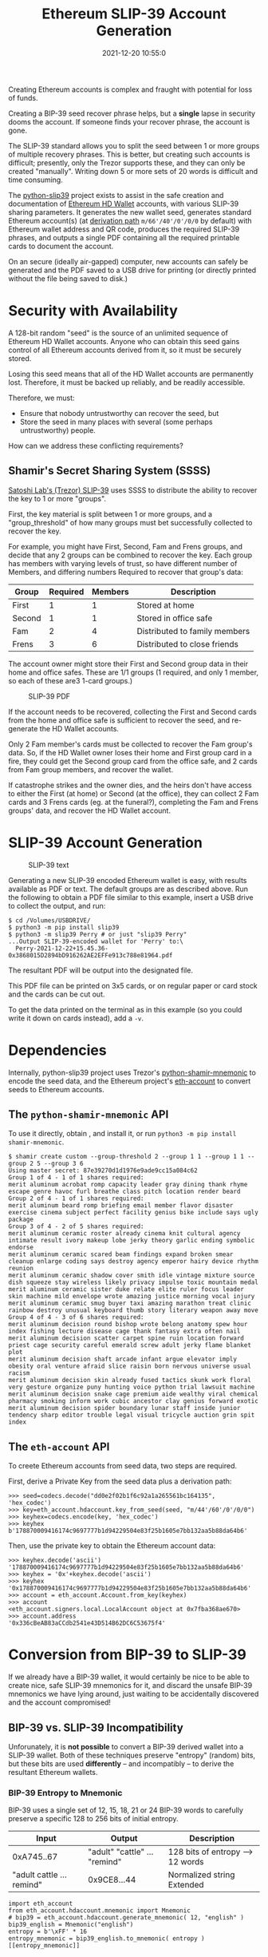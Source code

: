 #+title: Ethereum SLIP-39 Account Generation
#+date: 2021-12-20 10:55:0
#+draft: false
#+EXPORT_FILE_NAME: README.pdf
#+STARTUP: org-startup-with-inline-images inlineimages
#+OPTIONS: ^:nil # Disable sub/superscripting with bare _; _{...} still works
#+OPTIONS: toc:nil
#+LATEX_HEADER: \usepackage[margin=1.0in]{geometry}

#+BEGIN_ABSTRACT
Creating Ethereum accounts is complex and fraught with potential for loss of funds.

Creating a BIP-39 seed recover phrase helps, but a *single* lapse in security dooms the account.  If
someone finds your recover phrase, the account is gone.

The SLIP-39 standard allows you to split the seed between 1 or more groups of multiple recovery
phrases.  This is better, but creating such accounts is difficult; presently, only the Trezor
supports these, and they can only be created "manually".  Writing down 5 or more sets of 20 words is
difficult and time consuming.

The [[https://github.com/pjkundert/=python-slip39.git][python-slip39]] project exists to assist in the safe creation and documentation of [[https://wolovim.medium.com/ethereum-201-hd-wallets-11d0c93c87][Ethereum HD
Wallet]] accounts, with various SLIP-39 sharing parameters.  It generates the new wallet seed,
generates standard Ethereum account(s) (at [[https://medium.com/myetherwallet/hd-wallets-and-derivation-paths-explained-865a643c7bf2][derivation path]] =m/66'/40'/0'/0/0= by default) with
Ethereum wallet address and QR code, produces the required SLIP-39 phrases, and outputs a single PDF
containing all the required printable cards to document the account.

On an secure (ideally air-gapped) computer, new accounts can safely be generated and the PDF saved
to a USB drive for printing (or directly printed without the file being saved to disk.)
#+END_ABSTRACT
#+TOC: headlines 2

* Security with Availability

  A 128-bit random "seed" is the source of an unlimited sequence of Ethereum HD Wallet accounts.
  Anyone who can obtain this seed gains control of all Ethereum accounts derived from it, so it must
  be securely stored.

  Losing this seed means that all of the HD Wallet accounts are permanently lost.  Therefore, it
  must be backed up reliably, and be readily accessible.

  Therefore, we must:

  - Ensure that nobody untrustworthy can recover the seed, but
  - Store the seed in many places with several (some perhaps untrustworthy) people.

  How can we address these conflicting requirements?

** Shamir's Secret Sharing System (SSSS)

   [[https://github.com/satoshilabs/slips/blob/master/slip-0039.md][Satoshi Lab's (Trezor) SLIP-39]] uses SSSS to distribute the ability to recover the key to 1 or more "groups".

   First, the key material is split between 1 or more groups, and a "group_threshold" of how many
   groups must bet successfully collected to recover the key.

   For example, you might have First, Second, Fam and Frens groups, and decide that any 2 groups can
   be combined to recover the key.  Each group has members with varying levels of trust, so have
   different number of Members, and differing numbers Required to recover that group's data:

   | Group  | Required | Members | Description                   |
   |--------+----------+---------+-------------------------------|
   | First  |        1 |       1 | Stored at home                |
   | Second |        1 |       1 | Stored in office safe         |
   | Fam    |        2 |       4 | Distributed to family members |
   | Frens  |        3 |       6 | Distributed to close friends  |

   The account owner might store their First and Second group data in their home and office safes.
   These are 1/1 groups (1 required, and only 1 member, so each of these are3 1-card groups.)
   #+CAPTION: SLIP-39 PDF
   #+ATTR_LATEX: :float wrap :width 5cm :placement {r}
   [[./images/slip39-pdf.jpg]]

   If the account needs to be recovered, collecting the First and Second cards from the home and
   office safe is sufficient to recover the seed, and re-generate the HD Wallet accounts.

   Only 2 Fam member's cards must be collected to recover the Fam group's data.  So, if the HD
   Wallet owner loses their home and First group card in a fire, they could get the Second group
   card from the office safe, and 2 cards from Fam group members, and recover the wallet.

   If catastrophe strikes and the owner dies, and the heirs don't have access to either the First
   (at home) or Second (at the office), they can collect 2 Fam cards and 3 Frens cards (eg. at the
   funeral?), completing the Fam and Frens groups' data, and recover the HD Wallet account.

* SLIP-39 Account Generation

  #+CAPTION: SLIP-39 text
  #+ATTR_LATEX: :float wrap :width 5cm :placement {r}
  [[./images/slip39-text.jpg]]

  Generating a new SLIP-39 encoded Ethereum wallet is easy, with results available as PDF or text.
  The default groups are as described above.  Run the following to obtain a PDF file similar to this
  example, insert a USB drive to collect the output, and run:

#+LATEX: {\scriptsize
#+BEGIN_EXAMPLE
$ cd /Volumes/USBDRIVE/
$ python3 -m pip install slip39
$ python3 -m slip39 Perry # or just "slip39 Perry"
...Output SLIP-39-encoded wallet for 'Perry' to:\
  Perry-2021-12-22+15.45.36-0x3868015D2894bD916262AE2EFFe913c788e81964.pdf
#+END_EXAMPLE
#+LATEX: }

  The resultant PDF will be output into the designated file.

  This PDF file can be printed on 3x5 cards, or on regular paper or card stock and the cards can be cut out.

  To get the data printed on the terminal as in this example (so you could write it down on cards
  instead), add a =-v=.

* Dependencies

  Internally, python-slip39 project uses Trezor's [[https://gihub.com/trezor/python-shamir-mnemonic.git][python-shamir-mnemonic]] to encode the seed data,
  and the Ethereum project's [[https://github.com/ethereum/eth-account][eth-account]] to convert seeds to Ethereum accounts.

** The =python-shamir-mnemonic= API

   To use it directly, obtain , and install it, or run =python3 -m pip install
shamir-mnemonic=.

#+LATEX: {\scriptsize
#+BEGIN_EXAMPLE
$ shamir create custom --group-threshold 2 --group 1 1 --group 1 1 --group 2 5 --group 3 6
Using master secret: 87e39270d1d1976e9ade9cc15a084c62
Group 1 of 4 - 1 of 1 shares required:
merit aluminum acrobat romp capacity leader gray dining thank rhyme escape genre havoc furl breathe class pitch location render beard
Group 2 of 4 - 1 of 1 shares required:
merit aluminum beard romp briefing email member flavor disaster exercise cinema subject perfect facility genius bike include says ugly package
Group 3 of 4 - 2 of 5 shares required:
merit aluminum ceramic roster already cinema knit cultural agency intimate result ivory makeup lobe jerky theory garlic ending symbolic endorse
merit aluminum ceramic scared beam findings expand broken smear cleanup enlarge coding says destroy agency emperor hairy device rhythm reunion
merit aluminum ceramic shadow cover smith idle vintage mixture source dish squeeze stay wireless likely privacy impulse toxic mountain medal
merit aluminum ceramic sister duke relate elite ruler focus leader skin machine mild envelope wrote amazing justice morning vocal injury
merit aluminum ceramic smug buyer taxi amazing marathon treat clinic rainbow destroy unusual keyboard thumb story literary weapon away move
Group 4 of 4 - 3 of 6 shares required:
merit aluminum decision round bishop wrote belong anatomy spew hour index fishing lecture disease cage thank fantasy extra often nail
merit aluminum decision scatter carpet spine ruin location forward priest cage security careful emerald screw adult jerky flame blanket plot
merit aluminum decision shaft arcade infant argue elevator imply obesity oral venture afraid slice raisin born nervous universe usual racism
merit aluminum decision skin already fused tactics skunk work floral very gesture organize puny hunting voice python trial lawsuit machine
merit aluminum decision snake cage premium aide wealthy viral chemical pharmacy smoking inform work cubic ancestor clay genius forward exotic
merit aluminum decision spider boundary lunar staff inside junior tendency sharp editor trouble legal visual tricycle auction grin spit index
#+END_EXAMPLE
#+LATEX: }

** The =eth-account= API

  To creete Ethereum accounts from seed data, two steps are required.

  First, derive a Private Key from the seed data plus a derivation path:

#+LATEX: {\scriptsize
#+BEGIN_EXAMPLE
>>> seed=codecs.decode("dd0e2f02b1f6c92a1a265561bc164135", 'hex_codec')
>>> key=eth_account.hdaccount.key_from_seed(seed, "m/44'/60'/0'/0/0")
>>> keyhex=codecs.encode(key, 'hex_codec')
>>> keyhex
b'178870009416174c9697777b1d94229504e83f25b1605e7bb132aa5b88da64b6'
#+END_EXAMPLE
#+LATEX: }

  Then, use the private key to obtain the Ethereum account data:

#+LATEX: {\scriptsize
#+BEGIN_EXAMPLE
>>> keyhex.decode('ascii')
'178870009416174c9697777b1d94229504e83f25b1605e7bb132aa5b88da64b6'
>>> keyhex = '0x'+keyhex.decode('ascii')
>>> keyhex
'0x178870009416174c9697777b1d94229504e83f25b1605e7bb132aa5b88da64b6'
>>> account = eth_account.Account.from_key(keyhex)
>>> account
<eth_account.signers.local.LocalAccount object at 0x7fba368ae670>
>>> account.address
'0x336cBeAB83aCCdb2541e43D514B62DC6C53675f4'
#+END_EXAMPLE
#+LATEX: }

* Conversion from BIP-39 to SLIP-39

  If we already have a BIP-39 wallet, it would certainly be nice to be able to create nice, safe
  SLIP-39 mnemonics for it, and discard the unsafe BIP-39 mnemonics we have lying around, just
  waiting to be accidentally discovered and the account compromised!

** BIP-39 vs. SLIP-39 Incompatibility

   Unforunately, it is *not possible* to convert a BIP-39 derived wallet into a SLIP-39 wallet.
   Both of these techniques preserve "entropy" (random) bits, but these bits are used *differently*
   -- and incompatibly -- to derive the resultant Ethereum wallets.

*** BIP-39 Entropy to Mnemonic

    BIP-39 uses a single set of 12, 15, 18, 21 or 24 BIP-39 words to carefully preserve a specific
    128 to 256 bits of initial entropy.

    | Input                     | Output                        | Description                      |
    |---------------------------+-------------------------------+----------------------------------|
    | 0xA745..67                | "adult" "cattle" ... "remind" | 128 bits of entropy --> 12 words |
    | "adult cattle ... remind" | 0x9CE8...44                   | Normalized string Extended       |

    #+LATEX: {\scriptsize
    #+BEGIN_SRC ipython :session :exports both :results raw drawer
    import eth_account
    from eth_account.hdaccount.mnemonic import Mnemonic
    # bip39 = eth_account.hdaccount.generate_mnemonic( 12, "english" )
    bip39_english = Mnemonic("english")
    entropy = b'\xFF' * 16
    entropy_mnemonic = bip39_english.to_mnemonic( entropy )
    [[entropy_mnemonic]]
    #+END_SRC

    #+RESULTS:
    :results:
    # Out[59]:
    | 0                                                 |
    |---------------------------------------------------|
    | zoo zoo zoo zoo zoo zoo zoo zoo zoo zoo zoo wrong |
    :end:

    #+LATEX: }

    Each word is one of a corpus of 2048 words; therefore, each word encodes 11 bits (2048 == 2**11)
    of entropy.  So, we provided 128 bits, but 12*11 == 132.  So where does the extra 4 bits of data
    come from?  

    It comes from the first few bits of a SHA256 hash of the entropy, which is added to the end of
    the supplied 128 bits, to reach the required 132 bits: 132 / 11 == 12 words.

    This last 4 bits (up to 8 bits, for a 256-bit 24-word BIP-39) is checked, when validating the
    BIP-39 mnemonic.  Therefore, making up a random BIP-39 mnemonic will succeed only 1 / 16 times on
    average, due to an incorrect checksum 4-bit (16 == 2**4) .  Lets check:

    #+LATEX: {\scriptsize
    #+BEGIN_SRC ipython :session :exports both :results raw drawer
    import random
    def random_words( n, count=100 ):
        for _ in range( count ):
            yield ' '.join( random.choice( bip39_english.wordlist ) for _ in range( n ))

    successes = sum(
        bip39_english.is_mnemonic_valid( m )
        for i,m in enumerate( random_words( 12, 10000 ))) / 100
    [[ f"Valid random 12-word mnemonics:" ]] + [
     [ f"{successes}%" ]] + [
     [ f"~ 1/{100/successes:.3}" ]]

    #+END_SRC

    #+RESULTS:
    :results:
    # Out[102]:
    | 0                               |
    |---------------------------------|
    | Valid random 12-word mnemonics: |
    | 6.37%                           |
    | ~ 1/15.7                        |
    :end:

    #+LATEX: }

    Sure enough, about 1/16 random 12-word phrases are valid BIP-39 mnemonics.  OK, we've got the
    contents of the BIP-39 phrase dialed in.  How is it used to generate accounts?

*** BIP-39 Mnemonic to Seed

    Unfortunately, we do *not* use the carefully preserved 128-bit entropy to generate the wallet!
    Nope, it is stretched to a 512-bit seed using PBKDF2 HMAC SAH512.  The normalized *text* of the
    12-word mnemonic is then used (with a salt of "mnemonic" plus an optional passphrase, "" by
    default), to obtain the seed:

    #+LATEX: {\scriptsize
    #+BEGIN_SRC ipython :session :exports both :results raw drawer
    import codecs
    seed = bip39_english.to_seed( entropy_mnemonic )
    seedhex = codecs.encode( seed, 'hex_codec' ).decode( 'ascii' )
    [
        [ f"{len(seed)*8}-bit seed:" ]
    ] + [
        [ f"{seedhex[b*32:b*32+32]}" ]
     for b in range( len( seedhex ) // 32 )
    ]
    #+END_SRC

    #+RESULTS:
    :results:
    # Out[125]:
    | 0                                |
    |----------------------------------|
    | 512-bit seed:                    |
    | b6a6d8921942dd9806607ebc2750416b |
    | 289adea669198769f2e15ed926c3aa92 |
    | bf88ece232317b4ea463e84b0fcd3b53 |
    | 577812ee449ccc448eb45e6f544e25b6 |
    :end:

    #+LATEX: }

    Then, this 512-bit seed is used to derive HD wallets.  The HD Wallet key derivation process
    consumes whatever seed entropy is provided (512 bits in this case), and uses HMAC SAH512 with a
    prefix of b"Bitcoin seed" to stretch the supplied seed entropy to 64 bytes (512 bits).  Then,
    the HD Wallet path segments are iterated through, permuting the first 32 bytes of this material
    as the key with the second 32 bytes of material as the chain node, until finally the 32-byte
    (256-bit) Ethereum account private key is produced.  We then use this private key to compute the
    rest of the Ethereum account details, such as its public address.

    #+LATEX: {\scriptsize
    #+BEGIN_SRC ipython :session :exports both :results raw drawer
    path = "m/66'/40'/0'/0/0"
    key = eth_account.hdaccount.key_from_seed( seed, path )
    keyhex = '0x' + codecs.encode( key, 'hex_codec' ).decode( 'ascii' )
    eth = eth_account.Account.from_key( keyhex )
    [
        [ f"{len(key)*8}-bit derived key at path {path!r}:" ]
    ] + [
        [ f"{keyhex}" ]
    ] + [
        [ "... yields ..." ]
    ] + [
        [ f"Ethereum address: {eth.address}" ]
    ]

    #+END_SRC

    #+RESULTS:
    :results:
    # Out[129]:
    | 0                                                                  |
    |--------------------------------------------------------------------|
    | 256-bit derived key at path "m/66'/40'/0'/0/0":                    |
    | 0x9d291e4a972d86ee5a8381a7fc4cd99913a0ec3fd141995e33812c32da40c2fb |
    | ... yields ...                                                     |
    | Ethereum address: 0xeFCf257B01833cF14229Ed9be0a49b3E026409e9       |
    :end:

    #+LATEX: }

*** SLIP-39 Entropy to Mnemonic

    #+LATEX: {\scriptsize
    #+BEGIN_SRC ipython :session :exports both :results raw drawer
    # We can turn off/on randomness during SLIP-39 generation to get deterministic phrases:
    #import shamir_mnemonic
    #shamir_mnemonic.shamir.RANDOM_BYTES = lambda n: b'\00' * n
    #import secrets
    #shamir_mnemonic.shamir.RANDOM_BYTES = secrets.token_bytes
    import slip39
    name,threshold,entropy_slip39,accts = slip39.create(
        "Test", 2, { "Mine": (1,1), "Fam": (2,3) }, entropy, paths=[path] )
    [
        [
            f"{g_name}({g_of}/{len(g_mnems)}) #{g_n+1}:" if l_n == 0 else ""
        ] + words
        for g_name,(g_of,g_mnems) in entropy_slip39.items()
        for g_n,mnem in enumerate( g_mnems )
        for l_n,(line,words) in enumerate(slip39.organize_mnemonic(
                mnem, rows=7, cols=3, label=f"{g_name}({g_of}/{len(g_mnems)}) #{g_n+1}:" ))
    ]
    #+END_SRC

    #+RESULTS:
    :results:
    # Out[33]:
    | 0             | 1          | 2           | 3           |
    |---------------+------------+-------------+-------------|
    | Mine(1/1) #1: | 1 craft    | 8 closet    | 15 tolerate |
    |               | 2 pajamas  | 9 wrote     | 16 invasion |
    |               | 3 acrobat  | 10 beaver   | 17 budget   |
    |               | 4 easy     | 11 sweater  | 18 acid     |
    |               | 5 alto     | 12 weapon   | 19 husky    |
    |               | 6 museum   | 13 chemical | 20 fake     |
    |               | 7 downtown | 14 safari   |             |
    | Fam(2/3) #1:  | 1 craft    | 8 wavy      | 15 cowboy   |
    |               | 2 pajamas  | 9 best      | 16 beard    |
    |               | 3 beard    | 10 friar    | 17 priority |
    |               | 4 echo     | 11 enjoy    | 18 plot     |
    |               | 5 craft    | 12 gross    | 19 traveler |
    |               | 6 program  | 13 episode  | 20 pleasure |
    |               | 7 wrist    | 14 tricycle |             |
    | Fam(2/3) #2:  | 1 craft    | 8 rapids    | 15 auction  |
    |               | 2 pajamas  | 9 cards     | 16 quantity |
    |               | 3 beard    | 10 friendly | 17 easy     |
    |               | 4 email    | 11 coastal  | 18 safari   |
    |               | 5 always   | 12 remind   | 19 anxiety  |
    |               | 6 treat    | 13 necklace | 20 glimpse  |
    |               | 7 home     | 14 birthday |             |
    | Fam(2/3) #3:  | 1 craft    | 8 intend    | 15 glen     |
    |               | 2 pajamas  | 9 shadow    | 16 ticket   |
    |               | 3 beard    | 10 furl     | 17 debut    |
    |               | 4 entrance | 11 tricycle | 18 elite    |
    |               | 5 crunch   | 12 shelter  | 19 sympathy |
    |               | 6 cinema   | 13 crucial  | 20 rich     |
    |               | 7 pupal    | 14 artist   |             |
    :end:

    #+LATEX: }

    Since there is some randomess in the SLIP-39 mnemonics generation process, we'll get a different
    set of words each time for the fixed "entropy" =0xFFFF..FF= used in this example, but we'll
    *always* derive the same Ethereum account =0x3224..56c5= at the specified HD Wallet derivation
    path.

    #+LATEX: {\scriptsize
    #+BEGIN_SRC ipython :session :exports both :results raw drawer

    [
        [ "HD Wallet Path:", "Ethereum Address:" ],
    ] + [
        [ path, eth.address ]
        for path,eth in accts.items()
    ]
    #+END_SRC

    #+RESULTS:
    :results:
    # Out[34]:
    | 0                | 1                                          |
    |------------------+--------------------------------------------|
    | HD Wallet Path:  | Ethereum Address:                          |
    | m/66'/40'/0'/0/0 | 0x322408FCF0dAB471570038DEA08536780aAB56c5 |
    :end:

    #+LATEX: }

*** SLIP-39 Mnemonic to Seed

    Lets prove that we can actually recover the *original* entropy from the SLIP-39 recovery
    mnemonics; in this case, we've specified a SLIP-39 group_threshold of 2 groups, so we'll use all
    1 mnemonic from Mine, and 2 from Fam:

    #+LATEX: {\scriptsize
    #+BEGIN_SRC ipython :session :exports both :results raw drawer
    _,mnem_mine = entropy_slip39['Mine']
    _,mnem_fam =  entropy_slip39['Fam']
    recseed = slip39.recover( mnem_mine + mnem_fam[:2] )
    recseedhex = '0x' + codecs.encode( recseed, 'hex_codec' ).decode( 'ascii' )
    [[ f"Entropy recovered: {recseedhex}" ]]
    [
        [ f"{len(recseed)*8}-bit seed:" ]
    ] + [
        [ f"{recseedhex[b*32:b*32+32]}" ]
     for b in range( len( recseedhex ) // 32 )
    ]
    #+END_SRC

    #+RESULTS:
    :results:
    # Out[40]:
    | 0                                |
    |----------------------------------|
    | 128-bit seed:                    |
    | 0xffffffffffffffffffffffffffffff |
    :end:

    #+LATEX: }

    And we'll use the same style of code as for the BIP-39 example above, to derive the Ethereum
    address from this 128-bit seed:

    #+LATEX: {\scriptsize
    #+BEGIN_SRC ipython :session :exports both :results raw drawer
    reckey = eth_account.hdaccount.key_from_seed( rec, path )
    reckeyhex = '0x' + codecs.encode( reckey, 'hex_codec' ).decode( 'ascii' )
    receth = eth_account.Account.from_key( reckeyhex )
    [
        [ f"{len(reckey)*8}-bit derived key at path {path!r}:" ]
    ] + [
        [ f"{reckeyhex}" ]
    ] + [
        [ "... yields ..." ]
    ] + [
        [ f"Ethereum address: {receth.address}" ]
    ]
    #+END_SRC

    #+RESULTS:
    :results:
    # Out[39]:
    | 0                                                                  |
    |--------------------------------------------------------------------|
    | 256-bit derived key at path "m/66'/40'/0'/0/0":                    |
    | 0x738fc6d8dd28f75027ec04b1c64cead968bbae0d9b15de2dab664e5b59db04f3 |
    | ... yields ...                                                     |
    | Ethereum address: 0x322408FCF0dAB471570038DEA08536780aAB56c5       |
    :end:

    #+LATEX: }

    And we see that we obtain the same Ethereum address =0x3224..56c5= as we originally got from =slip39.create
    above.

** BIP-39 vs SLIP-39 Key Derivation Summary

   At no time in BIP-39 account derivation is the original 128-bit mnemonic entropy used directly in
   the derivation of the wallet key.  This differs from SLIP-39, which directly uses the 128-bit mnemonic
   entropy recovered from the SLIP-39 Shamir's Secret Sharing System recovery process to generate
   each HD Wallet account's private key.

   Furthermore, there is no point in the BIP-39 entropy to account generation where we *could*
   introduce a known 128-bit seed and produce a known Ethereum wallet from it, other than as the
   very beginning.

   Therefore, SLIP-39 and BIP-39 HD Wallet generation are fundamentally distinct; we cannot produce
   BIP-39 and SLIP-39 mnemonics that result in the same wallet.  To convert your funds from a BIP-39
   wallet to a SLIP-39 wallet will require *moving* the funds.
